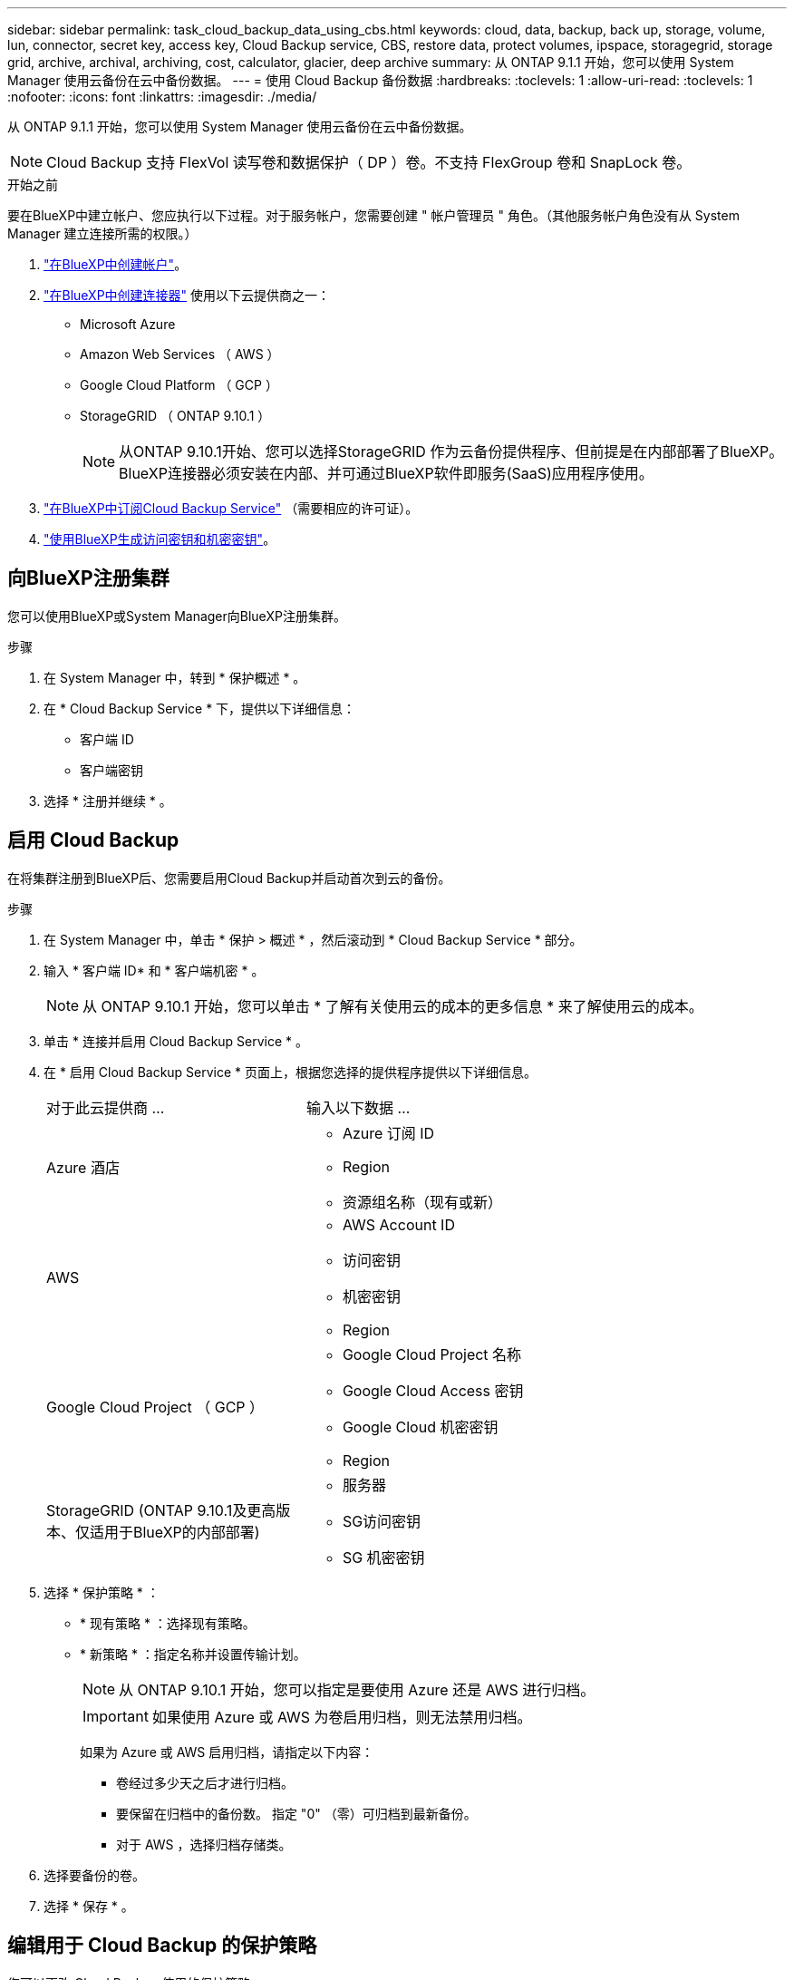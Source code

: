 ---
sidebar: sidebar 
permalink: task_cloud_backup_data_using_cbs.html 
keywords: cloud, data, backup, back up, storage, volume, lun, connector, secret key, access key, Cloud Backup service, CBS, restore data, protect volumes, ipspace, storagegrid, storage grid, archive, archival, archiving, cost, calculator, glacier, deep archive 
summary: 从 ONTAP 9.1.1 开始，您可以使用 System Manager 使用云备份在云中备份数据。 
---
= 使用 Cloud Backup 备份数据
:hardbreaks:
:toclevels: 1
:allow-uri-read: 
:toclevels: 1
:nofooter: 
:icons: font
:linkattrs: 
:imagesdir: ./media/


[role="lead"]
从 ONTAP 9.1.1 开始，您可以使用 System Manager 使用云备份在云中备份数据。


NOTE: Cloud Backup 支持 FlexVol 读写卷和数据保护（ DP ）卷。不支持 FlexGroup 卷和 SnapLock 卷。

.开始之前
要在BlueXP中建立帐户、您应执行以下过程。对于服务帐户，您需要创建 " 帐户管理员 " 角色。（其他服务帐户角色没有从 System Manager 建立连接所需的权限。）

. link:https://docs.netapp.com/us-en/occm/task_logging_in.html["在BlueXP中创建帐户"^]。
. link:https://docs.netapp.com/us-en/occm/concept_connectors.html["在BlueXP中创建连接器"^] 使用以下云提供商之一：
+
** Microsoft Azure
** Amazon Web Services （ AWS ）
** Google Cloud Platform （ GCP ）
** StorageGRID （ ONTAP 9.10.1 ）
+

NOTE: 从ONTAP 9.10.1开始、您可以选择StorageGRID 作为云备份提供程序、但前提是在内部部署了BlueXP。  BlueXP连接器必须安装在内部、并可通过BlueXP软件即服务(SaaS)应用程序使用。



. link:https://docs.netapp.com/us-en/occm/concept_backup_to_cloud.html["在BlueXP中订阅Cloud Backup Service"^] （需要相应的许可证）。
. link:https://docs.netapp.com/us-en/occm/task_managing_cloud_central_accounts.html#creating-and-managing-service-accounts["使用BlueXP生成访问密钥和机密密钥"^]。




== 向BlueXP注册集群

您可以使用BlueXP或System Manager向BlueXP注册集群。

.步骤
. 在 System Manager 中，转到 * 保护概述 * 。
. 在 * Cloud Backup Service * 下，提供以下详细信息：
+
** 客户端 ID
** 客户端密钥


. 选择 * 注册并继续 * 。




== 启用 Cloud Backup

在将集群注册到BlueXP后、您需要启用Cloud Backup并启动首次到云的备份。

.步骤
. 在 System Manager 中，单击 * 保护 > 概述 * ，然后滚动到 * Cloud Backup Service * 部分。
. 输入 * 客户端 ID* 和 * 客户端机密 * 。
+

NOTE: 从 ONTAP 9.10.1 开始，您可以单击 * 了解有关使用云的成本的更多信息 * 来了解使用云的成本。

. 单击 * 连接并启用 Cloud Backup Service * 。
. 在 * 启用 Cloud Backup Service * 页面上，根据您选择的提供程序提供以下详细信息。
+
[cols="35,65"]
|===


| 对于此云提供商 ... | 输入以下数据 ... 


 a| 
Azure 酒店
 a| 
** Azure 订阅 ID
** Region
** 资源组名称（现有或新）




 a| 
AWS
 a| 
** AWS Account ID
** 访问密钥
** 机密密钥
** Region




 a| 
Google Cloud Project （ GCP ）
 a| 
** Google Cloud Project 名称
** Google Cloud Access 密钥
** Google Cloud 机密密钥
** Region




 a| 
StorageGRID
(ONTAP 9.10.1及更高版本、仅适用于BlueXP的内部部署)
 a| 
** 服务器
** SG访问密钥
** SG 机密密钥


|===
. 选择 * 保护策略 * ：
+
** * 现有策略 * ：选择现有策略。
** * 新策略 * ：指定名称并设置传输计划。
+

NOTE: 从 ONTAP 9.10.1 开始，您可以指定是要使用 Azure 还是 AWS 进行归档。

+

IMPORTANT: 如果使用 Azure 或 AWS 为卷启用归档，则无法禁用归档。

+
如果为 Azure 或 AWS 启用归档，请指定以下内容：

+
*** 卷经过多少天之后才进行归档。
*** 要保留在归档中的备份数。  指定 "0" （零）可归档到最新备份。
*** 对于 AWS ，选择归档存储类。




. 选择要备份的卷。
. 选择 * 保存 * 。




== 编辑用于 Cloud Backup 的保护策略

您可以更改 Cloud Backup 使用的保护策略。

.步骤
. 在 System Manager 中，单击 * 保护 > 概述 * ，然后滚动到 * Cloud Backup Service * 部分。
. 单击  image:../media/icon_kabob.gif["\" 串器 \" 图标"]，然后是 * 编辑 * 。
. 选择 * 保护策略 * ：
+
** * 现有策略 * ：选择现有策略。
** * 新策略 * ：指定名称并设置传输计划。
+

NOTE: 从 ONTAP 9.10.1 开始，您可以指定是要使用 Azure 还是 AWS 进行归档。

+

IMPORTANT: 如果使用 Azure 或 AWS 为卷启用归档，则无法禁用归档。

+
如果为 Azure 或 AWS 启用归档，请指定以下内容：

+
*** 卷经过多少天之后才进行归档。
*** 要保留在归档中的备份数。  指定 "0" （零）可归档到最新备份。
*** 对于 AWS ，选择归档存储类。




. 选择 * 保存 * 。




== 保护云上的新卷或 LUN

创建新卷或 LUN 时，您可以建立 SnapMirror 保护关系，以便可以将卷或 LUN 备份到云。

.开始之前
* 您应具有 SnapMirror 许可证。
* 应配置集群间 LIF 。
* 应配置 NTP 。
* 集群必须运行 ONTAP 9.1.1 。


.关于此任务
对于以下集群配置，您无法保护云上的新卷或 LUN ：

* 集群不能位于 MetroCluster 环境中。
* 不支持 SVM-DR 。
* 无法使用 Cloud Backup 备份 FlexGroup 。


.步骤
. 配置卷或 LUN 时，在 System Manager 的 * 保护 * 页面上，选中标记为 * 启用 SnapMirror （本地或远程） * 的复选框。
. 选择 Cloud Backup 策略类型。
. 如果未启用云备份，请选择 * 启用 Cloud Backup Service * 。




== 保护云上的现有卷或 LUN

您可以为现有卷和 LUN 建立 SnapMirror 保护关系。

.步骤
. 选择现有卷或 LUN ，然后单击 * 保护 * 。
. 在 * 保护卷 * 页面上，为保护策略指定 * 使用 Cloud Backup Service 备份 * 。
. 单击 * 保护 * 。
. 在 * 保护 * 页面上，选中标记为 * 启用 SnapMirror （本地或远程） * 的复选框。
. 选择 * 启用 Cloud Backup Service * 。




== 从备份文件还原数据

只有在使用BlueXP界面时、您才能执行备份管理操作、例如还原数据、更新关系和删除关系。请参见 link:https://docs.netapp.com/us-en/occm/task_restore_backups.html["从备份文件还原数据"] 有关详细信息 ...

